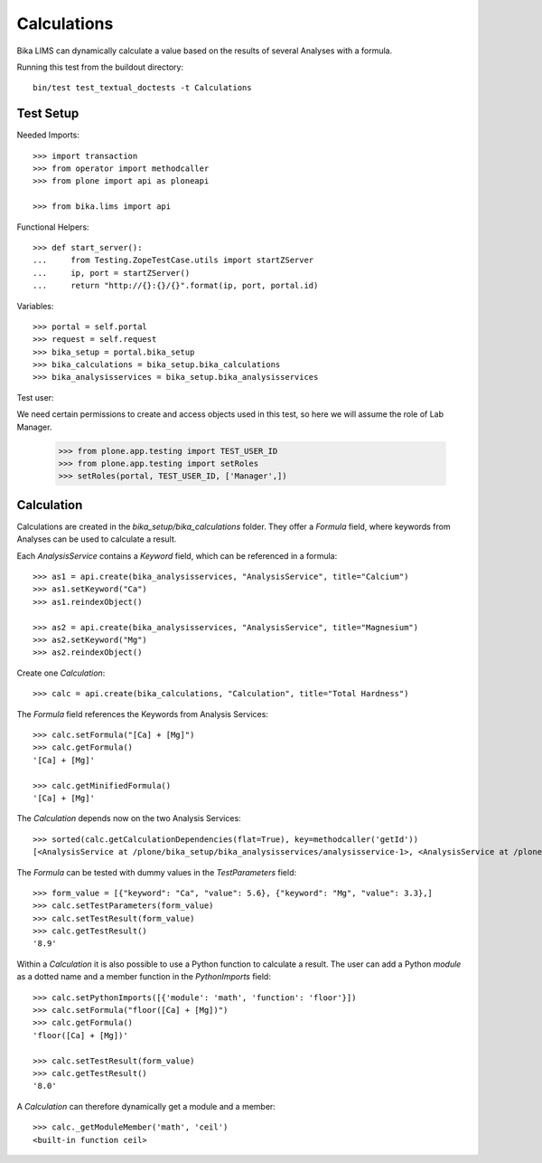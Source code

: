 Calculations
============

Bika LIMS can dynamically calculate a value based on the results of several
Analyses with a formula.

Running this test from the buildout directory::

    bin/test test_textual_doctests -t Calculations


Test Setup
----------

Needed Imports::

    >>> import transaction
    >>> from operator import methodcaller
    >>> from plone import api as ploneapi

    >>> from bika.lims import api


Functional Helpers::

    >>> def start_server():
    ...     from Testing.ZopeTestCase.utils import startZServer
    ...     ip, port = startZServer()
    ...     return "http://{}:{}/{}".format(ip, port, portal.id)


Variables::

    >>> portal = self.portal
    >>> request = self.request
    >>> bika_setup = portal.bika_setup
    >>> bika_calculations = bika_setup.bika_calculations
    >>> bika_analysisservices = bika_setup.bika_analysisservices


Test user::

We need certain permissions to create and access objects used in this test,
so here we will assume the role of Lab Manager.

    >>> from plone.app.testing import TEST_USER_ID
    >>> from plone.app.testing import setRoles
    >>> setRoles(portal, TEST_USER_ID, ['Manager',])


Calculation
-----------

Calculations are created in the `bika_setup/bika_calculations` folder. They
offer a `Formula` field, where keywords from Analyses can be used to calculate a
result.

Each `AnalysisService` contains a `Keyword` field, which can be referenced in a formula::

    >>> as1 = api.create(bika_analysisservices, "AnalysisService", title="Calcium")
    >>> as1.setKeyword("Ca")
    >>> as1.reindexObject()

    >>> as2 = api.create(bika_analysisservices, "AnalysisService", title="Magnesium")
    >>> as2.setKeyword("Mg")
    >>> as2.reindexObject()


Create one `Calculation`::

    >>> calc = api.create(bika_calculations, "Calculation", title="Total Hardness")


The `Formula` field references the Keywords from Analysis Services::

    >>> calc.setFormula("[Ca] + [Mg]")
    >>> calc.getFormula()
    '[Ca] + [Mg]'

    >>> calc.getMinifiedFormula()
    '[Ca] + [Mg]'


The `Calculation` depends now on the two Analysis Services::

    >>> sorted(calc.getCalculationDependencies(flat=True), key=methodcaller('getId'))
    [<AnalysisService at /plone/bika_setup/bika_analysisservices/analysisservice-1>, <AnalysisService at /plone/bika_setup/bika_analysisservices/analysisservice-2>]


The `Formula` can be tested with dummy values in the `TestParameters` field::

    >>> form_value = [{"keyword": "Ca", "value": 5.6}, {"keyword": "Mg", "value": 3.3},]
    >>> calc.setTestParameters(form_value)
    >>> calc.setTestResult(form_value)
    >>> calc.getTestResult()
    '8.9'


Within a `Calculation` it is also possible to use a Python function to calculate
a result. The user can add a Python `module` as a dotted name and a member
function in the `PythonImports` field::

    >>> calc.setPythonImports([{'module': 'math', 'function': 'floor'}])
    >>> calc.setFormula("floor([Ca] + [Mg])")
    >>> calc.getFormula()
    'floor([Ca] + [Mg])'

    >>> calc.setTestResult(form_value)
    >>> calc.getTestResult()
    '8.0'


A `Calculation` can therefore dynamically get a module and a member::

    >>> calc._getModuleMember('math', 'ceil')
    <built-in function ceil>

